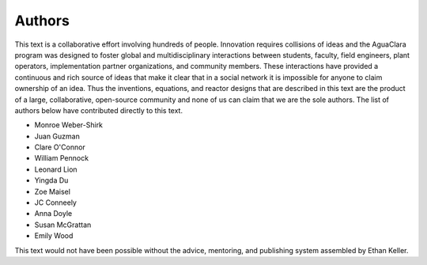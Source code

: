 .. _title_Authors:

********************************************
Authors
********************************************

This text is a collaborative effort involving hundreds of people. Innovation requires collisions of ideas and the AguaClara program was designed to foster global and multidisciplinary interactions between students, faculty, field engineers, plant operators, implementation partner organizations, and community members. These interactions have provided a continuous and rich source of ideas that make it clear that in a social network it is impossible for anyone to claim ownership of an idea. Thus the inventions, equations, and reactor designs that are described in this text are the product of a large, collaborative, open-source community and none of us can claim that we are the sole authors. The list of authors below have contributed directly to this text.

- Monroe Weber-Shirk
- Juan Guzman
- Clare O'Connor
- William Pennock
- Leonard Lion
- Yingda Du
- Zoe Maisel
- JC Conneely
- Anna Doyle
- Susan McGrattan
- Emily Wood

This text would not have been possible without the advice, mentoring, and publishing system assembled by Ethan Keller.
